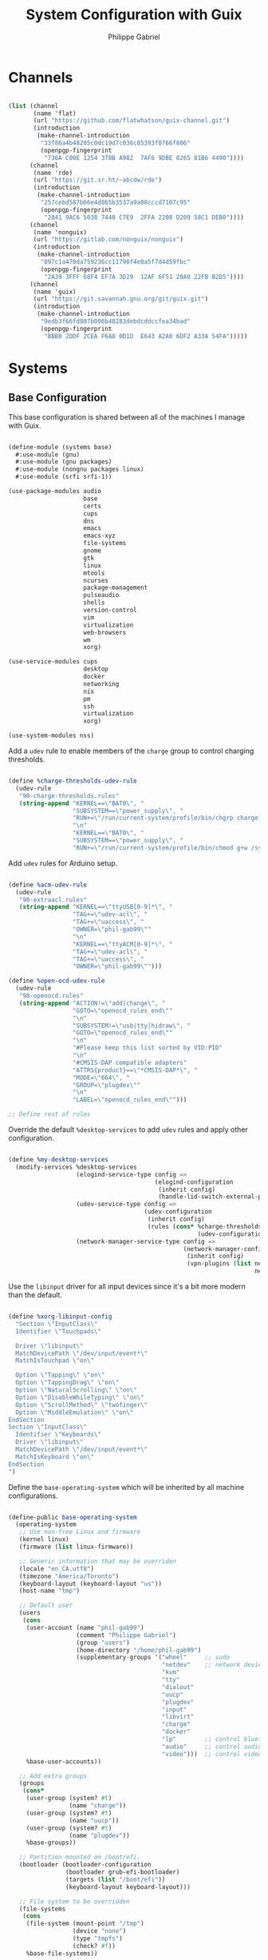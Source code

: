 #+title: System Configuration with Guix
#+author: Philippe Gabriel
#+property: header-args    :tangle-mode (identity #o444)
#+property: header-args:sh :tangle-mode (identity #o555)

* Channels

#+begin_src scheme :tangle ~/.dotfiles/.config/guix/base-channels.scm

  (list (channel
         (name 'flat)
         (url "https://github.com/flatwhatson/guix-channel.git")
         (introduction
          (make-channel-introduction
           "33f86a4b48205c0dc19d7c036c85393f0766f806"
           (openpgp-fingerprint
            "736A C00E 1254 378B A982  7AF6 9DBE 8265 81B6 4490"))))
        (channel
         (name 'rde)
         (url "https://git.sr.ht/~abcdw/rde")
         (introduction
          (make-channel-introduction
           "257cebd587b66e4d865b3537a9a88cccd7107c95"
           (openpgp-fingerprint
            "2841 9AC6 5038 7440 C7E9  2FFA 2208 D209 58C1 DEB0"))))
        (channel
         (name 'nonguix)
         (url "https://gitlab.com/nonguix/nonguix")
         (introduction
          (make-channel-introduction
           "897c1a470da759236cc11798f4e0a5f7d4d59fbc"
           (openpgp-fingerprint
            "2A39 3FFF 68F4 EF7A 3D29  12AF 6F51 20A0 22FB B2D5"))))
        (channel
         (name 'guix)
         (url "https://git.savannah.gnu.org/git/guix.git")
         (introduction
          (make-channel-introduction
           "9edb3f66fd807b096b48283debdcddccfea34bad"
           (openpgp-fingerprint
            "BBB0 2DDF 2CEA F6A8 0D1D  E643 A2A0 6DF2 A33A 54FA")))))

#+end_src

* Systems

** Base Configuration

This base configuration is shared between all of the machines I manage with Guix.

#+begin_src scheme :tangle ~/.dotfiles/.config/guix/systems/base.scm

  (define-module (systems base)
    #:use-module (gnu)
    #:use-module (gnu packages)
    #:use-module (nongnu packages linux)
    #:use-module (srfi srfi-1))

  (use-package-modules audio
                       base
                       certs
                       cups
                       dns
                       emacs
                       emacs-xyz
                       file-systems
                       gnome
                       gtk
                       linux
                       mtools
                       ncurses
                       package-management
                       pulseaudio
                       shells
                       version-control
                       vim
                       virtualization
                       web-browsers
                       wm
                       xorg)

  (use-service-modules cups
                       desktop
                       docker
                       networking
                       nix
                       pm
                       ssh
                       virtualization
                       xorg)

  (use-system-modules nss)

#+end_src

Add a ~udev~ rule to enable members of the ~charge~ group to control charging thresholds.

#+begin_src scheme :tangle ~/.dotfiles/.config/guix/systems/base.scm

  (define %charge-thresholds-udev-rule
    (udev-rule
     "90-charge-thresholds.rules"
     (string-append "KERNEL==\"BAT0\", "
                    "SUBSYSTEM==\"power_supply\", "
                    "RUN+=\"/run/current-system/profile/bin/chgrp charge /sys/class/power_supply/%k/charge_control_start_threshold /sys/class/power_supply/%k/charge_control_end_threshold\""
                    "\n"
                    "KERNEL==\"BAT0\", "
                    "SUBSYSTEM==\"power_supply\", "
                    "RUN+=\"/run/current-system/profile/bin/chmod g+w /sys/class/power_supply/%k/charge_control_start_threshold /sys/class/power_supply/%k/charge_control_end_threshold\"")))

#+end_src

Add ~udev~ rules for Arduino setup.

#+begin_src scheme :tangle ~/.dotfiles/.config/guix/systems/base.scm

  (define %acm-udev-rule
    (udev-rule
     "90-extraacl.rules"
     (string-append "KERNEL==\"ttyUSB[0-9]*\", "
                    "TAG+=\"udev-acl\", "
                    "TAG+=\"uaccess\", "
                    "OWNER=\"phil-gab99\""
                    "\n"
                    "KERNEL==\"ttyACM[0-9]*\", "
                    "TAG+=\"udev-acl\", "
                    "TAG+=\"uaccess\", "
                    "OWNER=\"phil-gab99\"")))

  (define %open-ocd-udev-rule
    (udev-rule
     "98-openocd.rules"
     (string-append "ACTION!=\"add|change\", "
                    "GOTO=\"openocd_rules_end\""
                    "\n"
                    "SUBSYSTEM!=\"usb|tty|hidraw\", "
                    "GOTO=\"openocd_rules_end\""
                    "\n"
                    "#Please keep this list sorted by VID:PID"
                    "\n"
                    "#CMSIS-DAP compatible adapters"
                    "ATTRS{product}==\"*CMSIS-DAP*\", "
                    "MODE=\"664\", "
                    "GROUP=\"plugdev\""
                    "\n"
                    "LABEL=\"openocd_rules_end\"")))

  ;; Define rest of rules

#+end_src

Override the default ~%desktop-services~ to add ~udev~ rules and apply other configuration.

#+begin_src scheme :tangle ~/.dotfiles/.config/guix/systems/base.scm

    (define %my-desktop-services
      (modify-services %desktop-services
                       (elogind-service-type config =>
                                             (elogind-configuration
                                              (inherit config)
                                              (handle-lid-switch-external-power 'suspend)))
                       (udev-service-type config =>
                                          (udev-configuration
                                           (inherit config)
                                           (rules (cons* %charge-thresholds-udev-rule
                                                         (udev-configuration-rules config)))))
                       (network-manager-service-type config =>
                                                     (network-manager-configuration
                                                      (inherit config)
                                                      (vpn-plugins (list network-manager-openvpn
                                                                         network-manager-openconnect))))))

#+end_src

Use the ~libinput~ driver for all input devices since it's a bit more modern than the default.

#+begin_src scheme :tangle ~/.dotfiles/.config/guix/systems/base.scm

  (define %xorg-libinput-config
    "Section \"InputClass\"
    Identifier \"Touchpads\"

    Driver \"libinput\"
    MatchDevicePath \"/dev/input/event*\"
    MatchIsTouchpad \"on\"

    Option \"Tapping\" \"on\"
    Option \"TappingDrag\" \"on\"
    Option \"NaturalScrolling\" \"on\"
    Option \"DisableWhileTyping\" \"on\"
    Option \"ScrollMethod\" \"twofinger\"
    Option \"MiddleEmulation\" \"on\"
  EndSection
  Section \"InputClass\"
    Identifier \"Keyboards\"
    Driver \"libinput\"
    MatchDevicePath \"/dev/input/event*\"
    MatchIsKeyboard \"on\"
  EndSection
  ")

#+end_src

Define the ~base-operating-system~ which will be inherited by all machine configurations.

#+begin_src scheme :tangle ~/.dotfiles/.config/guix/systems/base.scm

  (define-public base-operating-system
    (operating-system
     ;; Use non-free Linux and firmware
     (kernel linux)
     (firmware (list linux-firmware))

     ;; Generic information that may be overriden
     (locale "en_CA.utf8")
     (timezone "America/Toronto")
     (keyboard-layout (keyboard-layout "us"))
     (host-name "tmp")

     ;; Default user
     (users
      (cons
       (user-account (name "phil-gab99")
                     (comment "Philippe Gabriel")
                     (group "users")
                     (home-directory "/home/phil-gab99")
                     (supplementary-groups '("wheel"     ;; sudo
                                             "netdev"    ;; network devices
                                             "kvm"
                                             "tty"
                                             "dialout"
                                             "uucp"
                                             "plugdev"
                                             "input"
                                             "libvirt"
                                             "charge"
                                             "docker"
                                             "lp"        ;; control bluetooth devices
                                             "audio"     ;; control audio devices
                                             "video")))  ;; control video devices
       %base-user-accounts))

     ;; Add extra groups
     (groups
      (cons*
       (user-group (system? #t)
                   (name "charge"))
       (user-group (system? #t)
                   (name "uucp"))
       (user-group (system? #t)
                   (name "plugdev"))
       %base-groups))

     ;; Partition mounted on /boot/efi.
     (bootloader (bootloader-configuration
                  (bootloader grub-efi-bootloader)
                  (targets (list "/boot/efi"))
                  (keyboard-layout keyboard-layout)))

     ;; File system to be overridden
     (file-systems
      (cons
       (file-system (mount-point "/tmp")
                    (device "none")
                    (type "tmpfs")
                    (check? #f))
       %base-file-systems))

     ;; System packages
     (packages
      (append
       (list bluez
             bluez-alsa
             coreutils
             emacs
             emacs-exwm
             emacs-desktop-environment
             exfat-utils
             fuse-exfat
             git
             gvfs
             ncurses
             nix
             nss-certs
             ntfs-3g
             pulseaudio
             vim
             xf86-input-libinput
             xterm)
       %base-packages))

     ;; System services
     (services
      (cons*
       (set-xorg-configuration
        (xorg-configuration
         (keyboard-layout keyboard-layout)
         (extra-config (list %xorg-libinput-config))))
       (service openssh-service-type)
       (service cups-service-type
                (cups-configuration
                 (web-interface? #t)
                 (extensions
                  (list cups-filters))))
       (service nix-service-type)
       (service docker-service-type)
       (service libvirt-service-type
                (libvirt-configuration
                 (unix-sock-group "libvirt")
                 (tls-port "16555")))
       (service virtlog-service-type
                (virtlog-configuration
                 (max-clients 1000)))
       (service bluetooth-service-type
                (bluetooth-configuration
                 (auto-enable? #t)))
       (extra-special-file "/bin/env"
                           (file-append coreutils "/bin/env"))
       (extra-special-file "/lib64/ld-linux-x86-64.so.2"
                           (file-append glibc "/lib/ld-linux-x86-64.so.2"))
       %my-desktop-services))))

#+end_src

** Machines

*** s76-laptop

#+begin_src scheme :tangle ~/.dotfiles/.config/guix/systems/s76-laptop.scm

  (define-module (systems s76-laptop)
    #:use-module (systems base)
    #:use-module (gnu))

  (use-package-modules file-systems)

  (operating-system
   (inherit base-operating-system)

   (host-name "s76-laptop")

   (swap-devices
    (list
     (swap-space (target
                  (uuid "007cbe9f-5d70-4ded-bd10-898993e4de74")))))

   (file-systems
    (cons*
     (file-system (device "/dev/nvme0n1p1")
                  (mount-point "/boot/efi")
                  (type "vfat"))
     (file-system (device "/dev/nvme0n1p2")
                  (mount-point "/")
                  (type "ext4"))
     (file-system (device "/dev/nvme0n1p4")
                  (mount-point "/home")
                  (type "ext4"))
     %base-file-systems)))

#+end_src

* Guix Profile Management

Guix profiles get installed under the ~~/.guix-extra-profiles~ path and sourced by ~~/.profile~ when logging in.

A couple of shell scripts for managing the profiles:

** List Active Profiles

This script simply lists the active profiles:

#+begin_src sh

  list-profiles

#+end_src

#+begin_src sh :tangle ~/.dotfiles/bin/list-profiles :shebang #!/usr/bin/env sh

  guix package --list-profiles

  exit 0

#+end_src

** List Profile Generations

This script lists the generations of a given profile:

#+begin_src sh

  list-generations emacs

#+end_src

#+begin_src sh :tangle ~/.dotfiles/bin/list-generations :shebang #!/usr/bin/env sh

  profile=$1
  guix package --profile=$GUIX_EXTRA_PROFILES/$profile/$profile --list-generations

  exit 0

#+end_src

** Delete Profile Generations

This script deletes the generations of all profiles and calls the garbage collector, or when a profile is supplied, removes the generatiosn for that given profile

#+begin_src sh

  delete-generations emacs

#+end_src

#+begin_src sh :tangle ~/.dotfiles/bin/delete-generations :shebang #!/usr/bin/env sh

  GREEN='\033[1;32m'
  RED='\033[1;30m'
  NC='\033[0m'

  profiles=$*
  if [[ $# -eq 0 ]]; then
      profiles="$XDG_CONFIG_HOME/guix/manifests/*.scm";
      guix pull --delete-generations
      # sudo guix system delete-generations 20d
  fi

  for profile in $profiles; do
      # Remove the path and file extension, if any
      profileName=$(basename $profile)
      profileName="${profileName%.*}"

      profilePath="$GUIX_EXTRA_PROFILES/$profileName"
      manifestPath=$XDG_CONFIG_HOME/guix/manifests/$profileName.scm

    if [ -f $manifestPath ]; then
      echo
      echo -e "${GREEN}Deleting profile generations:" $profileName "${NC}"
      echo

      guix package --profile="$profilePath/$profileName" --delete-generations
    else
      echo "${RED}No profile found at path" $profilePath "${NC}"
      exit 1
    fi
  done

  guix gc -F 80G

  exit 0

#+end_src

** Activating Profiles

This script accepts a space-separated list of manifest file names (without extension) under the ~~/.config/guix/manifests~ folder and then installs those profiles for the first time:

#+begin_src sh

  activate-profiles desktop emacs

#+end_src

#+begin_src sh :tangle ~/.dotfiles/bin/activate-profiles :shebang #!/usr/bin/env sh

  GREEN='\033[1;32m'
  RED='\033[1;30m'
  NC='\033[0m'

  profiles=$*
  if [[ $# -eq 0 ]]; then
      profiles="$XDG_CONFIG_HOME/guix/manifests/*.scm";
  fi

  for profile in $profiles; do
      # Remove the path and file extension, if any
      profileName=$(basename $profile)
      profileName="${profileName%.*}"

      profilePath="$GUIX_EXTRA_PROFILES/$profileName"

      manifestPath=$XDG_CONFIG_HOME/guix/manifests/$profileName.scm

      if [ -f $manifestPath ]; then
          echo
          echo -e "${GREEN}Activating profile:" $manifestPath "${NC}"
          echo

          mkdir -p $profilePath
          guix package --manifest=$manifestPath --profile="$profilePath/$profileName"

          # Source the new profile
          GUIX_PROFILE="$profilePath/$profileName"
          if [ -f $GUIX_PROFILE/etc/profile ]; then
              . "$GUIX_PROFILE"/etc/profile
          else
              echo -e "${RED}Couldn't find profile:" $GUIX_PROFILE/etc/profile "${NC}"
              exit 1
          fi
      else
          echo "No profile found at path" $profilePath
          exit 1
      fi
  done

  exit 0

#+end_src

** Updating Profiles

This script accepts a space-separated list of manifest file names (without extension) under the ~~/.config/guix/manifests~ folder and then installs any updates to the packages contained within them.
If no profile names are provided, it walks the list of profile directories under ~~/.guix-extra-profiles~ and updates each one of them:

#+begin_src sh

  update-profiles emacs

#+end_src

#+begin_src sh :tangle ~/.dotfiles/bin/update-profiles :shebang #!/usr/bin/env sh

  GREEN='\033[1;32m'
  NC='\033[0m'

  profiles=$*
  if [[ $# -eq 0 ]]; then
      profiles="$GUIX_EXTRA_PROFILES/*";
  fi

  for profile in $profiles; do
    profileName=$(basename $profile)
    profilePath=$GUIX_EXTRA_PROFILES/$profileName

    echo
    echo -e "${GREEN}Updating profile:" $profilePath "${NC}"
    echo

    guix package --profile="$profilePath/$profileName" --manifest="$XDG_CONFIG_HOME/guix/manifests/$profileName.scm" --fallback
  done

  exit 0

#+end_src

** Updating Channels

This script makes it easy to update all channels to the latest commit based on an original channel file (see the Channels section at the top of this document):

#+begin_src sh

  update-channels

#+end_src

#+begin_src sh :tangle ~/.dotfiles/bin/update-channels :shebang #!/usr/bin/env sh

  guix pull --channels=$XDG_CONFIG_HOME/guix/base-channels.scm
  guix describe --format=channels > $XDG_CONFIG_HOME/guix/channels.scm

  exit 0

#+end_src

** Updating System

This script makes it easy to update the system to the latest configuration based on the ~$HOSTNAME~ environment variable mapping to the appropriate file.

#+begin_src sh

  update-system

#+end_src

#+begin_src sh :tangle ~/.dotfiles/bin/update-system :shebang #!/usr/bin/env sh

  GREEN='\033[1;32m'
  BLUE='\033[1;34m'
  NC='\033[0m'

  echo -e "\n${GREEN}Updating ${BLUE}$HOSTNAME${GREEN}...${NC}\n"

  sudo guix system -L $XDG_CONFIG_HOME/guix --fallback reconfigure $XDG_CONFIG_HOME/guix/systems/$HOSTNAME.scm

  exit 0

#+end_src

